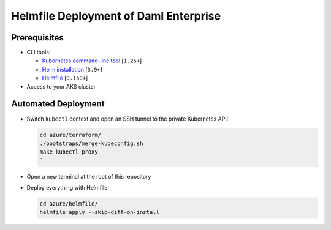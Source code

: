 .. Copyright (c) 2023 Digital Asset (Switzerland) GmbH and/or its affiliates. All rights reserved.
.. SPDX-License-Identifier: Apache-2.0

Helmfile Deployment of Daml Enterprise
######################################

Prerequisites
*************

* CLI tools:

  * `Kubernetes command-line tool <https://kubernetes.io/docs/tasks/tools/>`_ [\ ``1.25+``\ ]
  * `Helm installation <https://helm.sh/docs/intro/install/>`_ [\ ``3.9+``\ ]
  * `Helmfile <https://helmfile.readthedocs.io/>`_ [\ ``0.150+``\ ]

* Access to your AKS cluster

Automated Deployment
********************

* Switch ``kubectl`` context and open an SSH tunnel to the private Kubernetes API:

  .. code-block:: bash

     cd azure/terraform/
     ./bootstraps/merge-kubeconfig.sh
     make kubectl-proxy
     `

* Open a new terminal at the root of this repository

* Deploy everything with Helmfile:

  .. code-block:: bash

     cd azure/helmfile/
     helmfile apply --skip-diff-on-install
